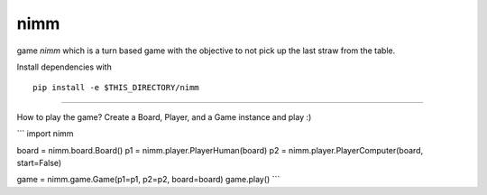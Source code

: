 nimm
====

game `nimm` which is a turn based game with the objective to not pick up the last straw from the table.

Install dependencies with ::

  pip install -e $THIS_DIRECTORY/nimm

====

How to play the game? Create a Board, Player, and a Game instance and play :)

```
import nimm

board = nimm.board.Board()
p1 = nimm.player.PlayerHuman(board)
p2 = nimm.player.PlayerComputer(board, start=False)

game = nimm.game.Game(p1=p1, p2=p2, board=board)
game.play()
```
